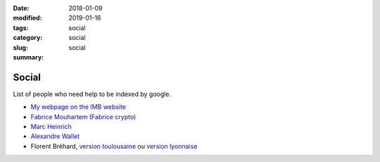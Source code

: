 :date: 2018-01-09
:modified: 2019-01-16
:tags:
:category: social
:slug: social
:summary: social

Social
======

List of people who need help to be indexed by google.

- `My webpage on the IMB website <https://www.math.u-bordeaux.fr/IMB/fiche-personnelle?uid=apmary>`_

- `Fabrice Mouhartem (Fabrice crypto) <https://fmouhart.epheme.re/>`_

- `Marc Heinrich <http://liris.cnrs.fr/~mheinric/>`_

- `Alexandre Wallet <http://awallet.github.io/>`_

- Florent Bréhard, `version toulousaine <http://homepages.laas.fr/fbrehard/>`_ ou `version lyonnaise <http://perso.ens-lyon.fr/florent.brehard/>`_
